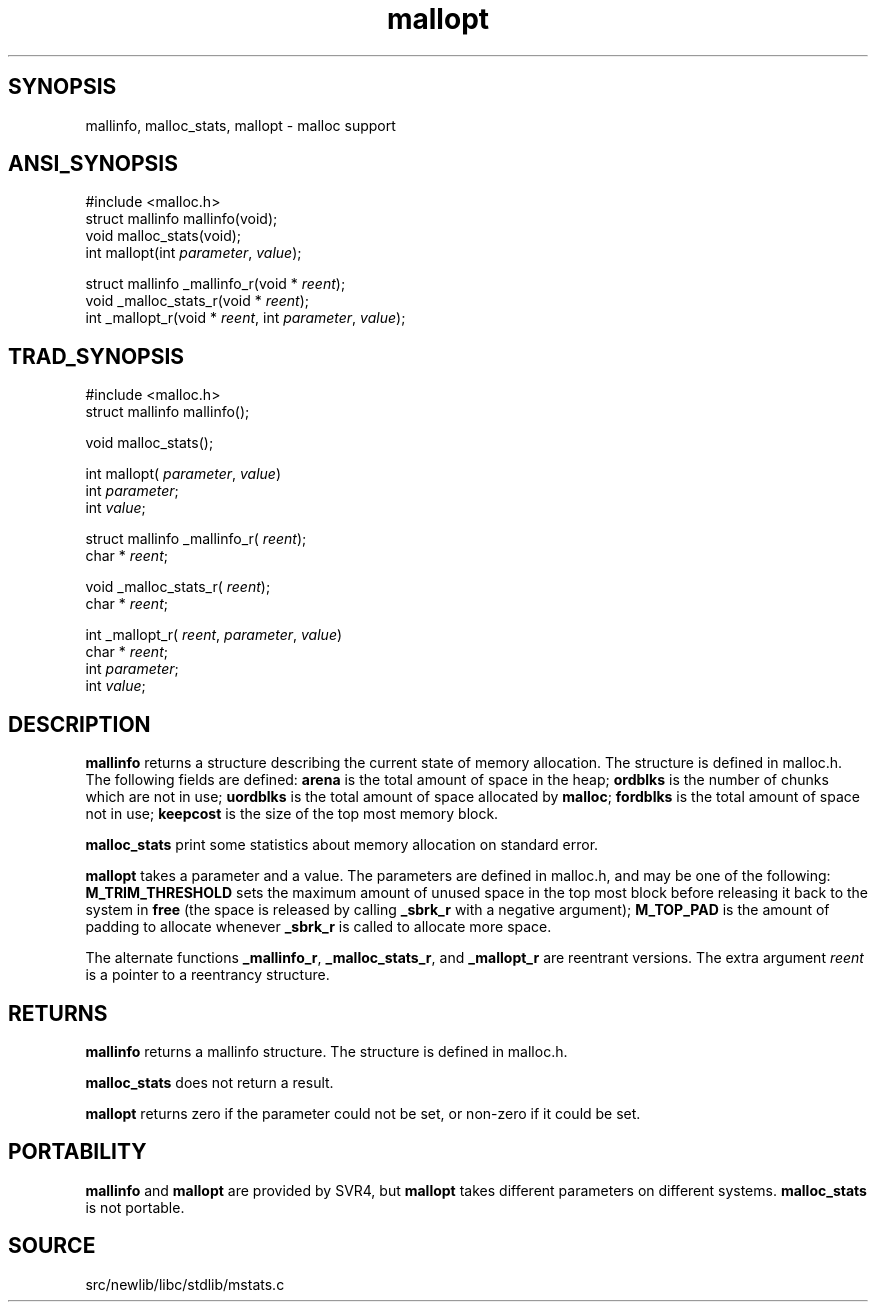 .TH mallopt 3 "" "" ""
.SH SYNOPSIS
mallinfo, malloc_stats, mallopt \- malloc support
.SH ANSI_SYNOPSIS
#include <malloc.h>
.br
struct mallinfo mallinfo(void);
.br
void malloc_stats(void);
.br
int mallopt(int 
.IR parameter ,
.IR value );
.br

struct mallinfo _mallinfo_r(void *
.IR reent );
.br
void _malloc_stats_r(void *
.IR reent );
.br
int _mallopt_r(void *
.IR reent ,
int 
.IR parameter ,
.IR value );
.br
.SH TRAD_SYNOPSIS
#include <malloc.h>
.br
struct mallinfo mallinfo();
.br

void malloc_stats();
.br

int mallopt(
.IR parameter ,
.IR value )
.br
int 
.IR parameter ;
.br
int 
.IR value ;
.br

struct mallinfo _mallinfo_r(
.IR reent );
.br
char *
.IR reent ;
.br

void _malloc_stats_r(
.IR reent );
.br
char *
.IR reent ;
.br

int _mallopt_r(
.IR reent ,
.IR parameter ,
.IR value )
.br
char *
.IR reent ;
.br
int 
.IR parameter ;
.br
int 
.IR value ;
.br
.SH DESCRIPTION
.BR mallinfo 
returns a structure describing the current state of
memory allocation. The structure is defined in malloc.h. The
following fields are defined: 
.BR arena 
is the total amount of space
in the heap; 
.BR ordblks 
is the number of chunks which are not in use;
.BR uordblks 
is the total amount of space allocated by 
.BR malloc ;
.BR fordblks 
is the total amount of space not in use; 
.BR keepcost 
is
the size of the top most memory block.

.BR malloc_stats 
print some statistics about memory allocation on
standard error.

.BR mallopt 
takes a parameter and a value. The parameters are defined
in malloc.h, and may be one of the following: 
.BR M_TRIM_THRESHOLD 
sets the maximum amount of unused space in the top most block before
releasing it back to the system in 
.BR free 
(the space is released by
calling 
.BR _sbrk_r 
with a negative argument); 
.BR M_TOP_PAD 
is the
amount of padding to allocate whenever 
.BR _sbrk_r 
is called to
allocate more space.

The alternate functions 
.BR _mallinfo_r ,
.BR _malloc_stats_r ,
and
.BR _mallopt_r 
are reentrant versions. The extra argument 
.IR reent 
is a pointer to a reentrancy structure.
.SH RETURNS
.BR mallinfo 
returns a mallinfo structure. The structure is defined
in malloc.h.

.BR malloc_stats 
does not return a result.

.BR mallopt 
returns zero if the parameter could not be set, or
non-zero if it could be set.
.SH PORTABILITY
.BR mallinfo 
and 
.BR mallopt 
are provided by SVR4, but 
.BR mallopt 
takes different parameters on different systems. 
.BR malloc_stats 
is
not portable.
.SH SOURCE
src/newlib/libc/stdlib/mstats.c
